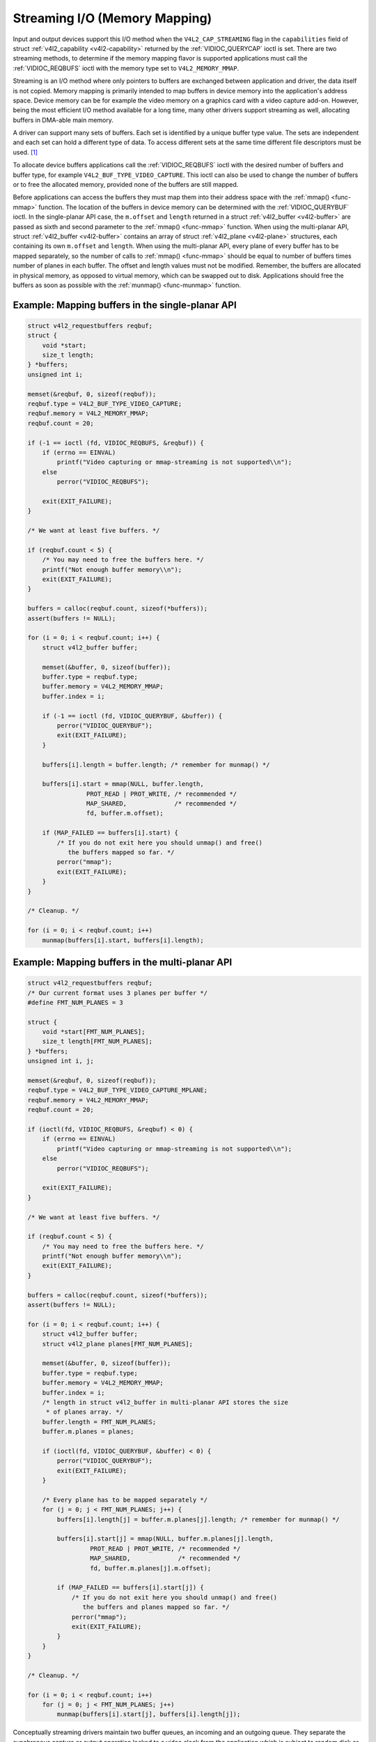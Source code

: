 .. -*- coding: utf-8; mode: rst -*-

.. _mmap:

******************************
Streaming I/O (Memory Mapping)
******************************

Input and output devices support this I/O method when the
``V4L2_CAP_STREAMING`` flag in the ``capabilities`` field of struct
:ref:`v4l2_capability <v4l2-capability>` returned by the
:ref:`VIDIOC_QUERYCAP` ioctl is set. There are two
streaming methods, to determine if the memory mapping flavor is
supported applications must call the :ref:`VIDIOC_REQBUFS` ioctl
with the memory type set to ``V4L2_MEMORY_MMAP``.

Streaming is an I/O method where only pointers to buffers are exchanged
between application and driver, the data itself is not copied. Memory
mapping is primarily intended to map buffers in device memory into the
application's address space. Device memory can be for example the video
memory on a graphics card with a video capture add-on. However, being
the most efficient I/O method available for a long time, many other
drivers support streaming as well, allocating buffers in DMA-able main
memory.

A driver can support many sets of buffers. Each set is identified by a
unique buffer type value. The sets are independent and each set can hold
a different type of data. To access different sets at the same time
different file descriptors must be used. [#f1]_

To allocate device buffers applications call the
:ref:`VIDIOC_REQBUFS` ioctl with the desired number
of buffers and buffer type, for example ``V4L2_BUF_TYPE_VIDEO_CAPTURE``.
This ioctl can also be used to change the number of buffers or to free
the allocated memory, provided none of the buffers are still mapped.

Before applications can access the buffers they must map them into their
address space with the :ref:`mmap() <func-mmap>` function. The
location of the buffers in device memory can be determined with the
:ref:`VIDIOC_QUERYBUF` ioctl. In the single-planar
API case, the ``m.offset`` and ``length`` returned in a struct
:ref:`v4l2_buffer <v4l2-buffer>` are passed as sixth and second
parameter to the :ref:`mmap() <func-mmap>` function. When using the
multi-planar API, struct :ref:`v4l2_buffer <v4l2-buffer>` contains an
array of struct :ref:`v4l2_plane <v4l2-plane>` structures, each
containing its own ``m.offset`` and ``length``. When using the
multi-planar API, every plane of every buffer has to be mapped
separately, so the number of calls to :ref:`mmap() <func-mmap>` should
be equal to number of buffers times number of planes in each buffer. The
offset and length values must not be modified. Remember, the buffers are
allocated in physical memory, as opposed to virtual memory, which can be
swapped out to disk. Applications should free the buffers as soon as
possible with the :ref:`munmap() <func-munmap>` function.

Example: Mapping buffers in the single-planar API
=================================================

.. code-block:: c

    struct v4l2_requestbuffers reqbuf;
    struct {
	void *start;
	size_t length;
    } *buffers;
    unsigned int i;

    memset(&reqbuf, 0, sizeof(reqbuf));
    reqbuf.type = V4L2_BUF_TYPE_VIDEO_CAPTURE;
    reqbuf.memory = V4L2_MEMORY_MMAP;
    reqbuf.count = 20;

    if (-1 == ioctl (fd, VIDIOC_REQBUFS, &reqbuf)) {
	if (errno == EINVAL)
	    printf("Video capturing or mmap-streaming is not supported\\n");
	else
	    perror("VIDIOC_REQBUFS");

	exit(EXIT_FAILURE);
    }

    /* We want at least five buffers. */

    if (reqbuf.count < 5) {
	/* You may need to free the buffers here. */
	printf("Not enough buffer memory\\n");
	exit(EXIT_FAILURE);
    }

    buffers = calloc(reqbuf.count, sizeof(*buffers));
    assert(buffers != NULL);

    for (i = 0; i < reqbuf.count; i++) {
	struct v4l2_buffer buffer;

	memset(&buffer, 0, sizeof(buffer));
	buffer.type = reqbuf.type;
	buffer.memory = V4L2_MEMORY_MMAP;
	buffer.index = i;

	if (-1 == ioctl (fd, VIDIOC_QUERYBUF, &buffer)) {
	    perror("VIDIOC_QUERYBUF");
	    exit(EXIT_FAILURE);
	}

	buffers[i].length = buffer.length; /* remember for munmap() */

	buffers[i].start = mmap(NULL, buffer.length,
		    PROT_READ | PROT_WRITE, /* recommended */
		    MAP_SHARED,             /* recommended */
		    fd, buffer.m.offset);

	if (MAP_FAILED == buffers[i].start) {
	    /* If you do not exit here you should unmap() and free()
	       the buffers mapped so far. */
	    perror("mmap");
	    exit(EXIT_FAILURE);
	}
    }

    /* Cleanup. */

    for (i = 0; i < reqbuf.count; i++)
	munmap(buffers[i].start, buffers[i].length);


Example: Mapping buffers in the multi-planar API
================================================

.. code-block:: c

    struct v4l2_requestbuffers reqbuf;
    /* Our current format uses 3 planes per buffer */
    #define FMT_NUM_PLANES = 3

    struct {
	void *start[FMT_NUM_PLANES];
	size_t length[FMT_NUM_PLANES];
    } *buffers;
    unsigned int i, j;

    memset(&reqbuf, 0, sizeof(reqbuf));
    reqbuf.type = V4L2_BUF_TYPE_VIDEO_CAPTURE_MPLANE;
    reqbuf.memory = V4L2_MEMORY_MMAP;
    reqbuf.count = 20;

    if (ioctl(fd, VIDIOC_REQBUFS, &reqbuf) < 0) {
	if (errno == EINVAL)
	    printf("Video capturing or mmap-streaming is not supported\\n");
	else
	    perror("VIDIOC_REQBUFS");

	exit(EXIT_FAILURE);
    }

    /* We want at least five buffers. */

    if (reqbuf.count < 5) {
	/* You may need to free the buffers here. */
	printf("Not enough buffer memory\\n");
	exit(EXIT_FAILURE);
    }

    buffers = calloc(reqbuf.count, sizeof(*buffers));
    assert(buffers != NULL);

    for (i = 0; i < reqbuf.count; i++) {
	struct v4l2_buffer buffer;
	struct v4l2_plane planes[FMT_NUM_PLANES];

	memset(&buffer, 0, sizeof(buffer));
	buffer.type = reqbuf.type;
	buffer.memory = V4L2_MEMORY_MMAP;
	buffer.index = i;
	/* length in struct v4l2_buffer in multi-planar API stores the size
	 * of planes array. */
	buffer.length = FMT_NUM_PLANES;
	buffer.m.planes = planes;

	if (ioctl(fd, VIDIOC_QUERYBUF, &buffer) < 0) {
	    perror("VIDIOC_QUERYBUF");
	    exit(EXIT_FAILURE);
	}

	/* Every plane has to be mapped separately */
	for (j = 0; j < FMT_NUM_PLANES; j++) {
	    buffers[i].length[j] = buffer.m.planes[j].length; /* remember for munmap() */

	    buffers[i].start[j] = mmap(NULL, buffer.m.planes[j].length,
		     PROT_READ | PROT_WRITE, /* recommended */
		     MAP_SHARED,             /* recommended */
		     fd, buffer.m.planes[j].m.offset);

	    if (MAP_FAILED == buffers[i].start[j]) {
		/* If you do not exit here you should unmap() and free()
		   the buffers and planes mapped so far. */
		perror("mmap");
		exit(EXIT_FAILURE);
	    }
	}
    }

    /* Cleanup. */

    for (i = 0; i < reqbuf.count; i++)
	for (j = 0; j < FMT_NUM_PLANES; j++)
	    munmap(buffers[i].start[j], buffers[i].length[j]);

Conceptually streaming drivers maintain two buffer queues, an incoming
and an outgoing queue. They separate the synchronous capture or output
operation locked to a video clock from the application which is subject
to random disk or network delays and preemption by other processes,
thereby reducing the probability of data loss. The queues are organized
as FIFOs, buffers will be output in the order enqueued in the incoming
FIFO, and were captured in the order dequeued from the outgoing FIFO.

The driver may require a minimum number of buffers enqueued at all times
to function, apart of this no limit exists on the number of buffers
applications can enqueue in advance, or dequeue and process. They can
also enqueue in a different order than buffers have been dequeued, and
the driver can *fill* enqueued *empty* buffers in any order.  [#f2]_ The
index number of a buffer (struct :ref:`v4l2_buffer <v4l2-buffer>`
``index``) plays no role here, it only identifies the buffer.

Initially all mapped buffers are in dequeued state, inaccessible by the
driver. For capturing applications it is customary to first enqueue all
mapped buffers, then to start capturing and enter the read loop. Here
the application waits until a filled buffer can be dequeued, and
re-enqueues the buffer when the data is no longer needed. Output
applications fill and enqueue buffers, when enough buffers are stacked
up the output is started with :ref:`VIDIOC_STREAMON <VIDIOC_STREAMON>`.
In the write loop, when the application runs out of free buffers, it
must wait until an empty buffer can be dequeued and reused.

To enqueue and dequeue a buffer applications use the :ref:`VIDIOC_QBUF`
and :ref:`VIDIOC_DQBUF <VIDIOC_QBUF>` ioctl. The status of a buffer
being mapped, enqueued, full or empty can be determined at any time
using the :ref:`VIDIOC_QUERYBUF` ioctl. Two methods exist to suspend
execution of the application until one or more buffers can be dequeued.
By default :ref:`VIDIOC_DQBUF <VIDIOC_QBUF>` blocks when no buffer is
in the outgoing queue. When the ``O_NONBLOCK`` flag was given to the
:ref:`open() <func-open>` function, :ref:`VIDIOC_DQBUF <VIDIOC_QBUF>`
returns immediately with an ``EAGAIN`` error code when no buffer is
available. The :ref:`select() <func-select>` or :ref:`poll()
<func-poll>` functions are always available.

To start and stop capturing or output applications call the
:ref:`VIDIOC_STREAMON <VIDIOC_STREAMON>` and :ref:`VIDIOC_STREAMOFF
<VIDIOC_STREAMON>` ioctl.

.. note:::ref:`VIDIOC_STREAMOFF <VIDIOC_STREAMON>`
   removes all buffers from both queues as a side effect. Since there is
   no notion of doing anything "now" on a multitasking system, if an
   application needs to synchronize with another event it should examine
   the struct ::ref:`v4l2_buffer <v4l2-buffer>` ``timestamp`` of captured
   or outputted buffers.

Drivers implementing memory mapping I/O must support the
:ref:`VIDIOC_REQBUFS <VIDIOC_REQBUFS>`, :ref:`VIDIOC_QUERYBUF
<VIDIOC_QUERYBUF>`, :ref:`VIDIOC_QBUF <VIDIOC_QBUF>`, :ref:`VIDIOC_DQBUF
<VIDIOC_QBUF>`, :ref:`VIDIOC_STREAMON <VIDIOC_STREAMON>`
and :ref:`VIDIOC_STREAMOFF <VIDIOC_STREAMON>` ioctls, the :ref:`mmap()
<func-mmap>`, :ref:`munmap() <func-munmap>`, :ref:`select()
<func-select>` and :ref:`poll() <func-poll>` function. [#f3]_

[capture example]

.. [#f1]
   One could use one file descriptor and set the buffer type field
   accordingly when calling :ref:`VIDIOC_QBUF` etc.,
   but it makes the :ref:`select() <func-select>` function ambiguous. We also
   like the clean approach of one file descriptor per logical stream.
   Video overlay for example is also a logical stream, although the CPU
   is not needed for continuous operation.

.. [#f2]
   Random enqueue order permits applications processing images out of
   order (such as video codecs) to return buffers earlier, reducing the
   probability of data loss. Random fill order allows drivers to reuse
   buffers on a LIFO-basis, taking advantage of caches holding
   scatter-gather lists and the like.

.. [#f3]
   At the driver level :ref:`select() <func-select>` and :ref:`poll() <func-poll>` are
   the same, and :ref:`select() <func-select>` is too important to be optional.
   The rest should be evident.
